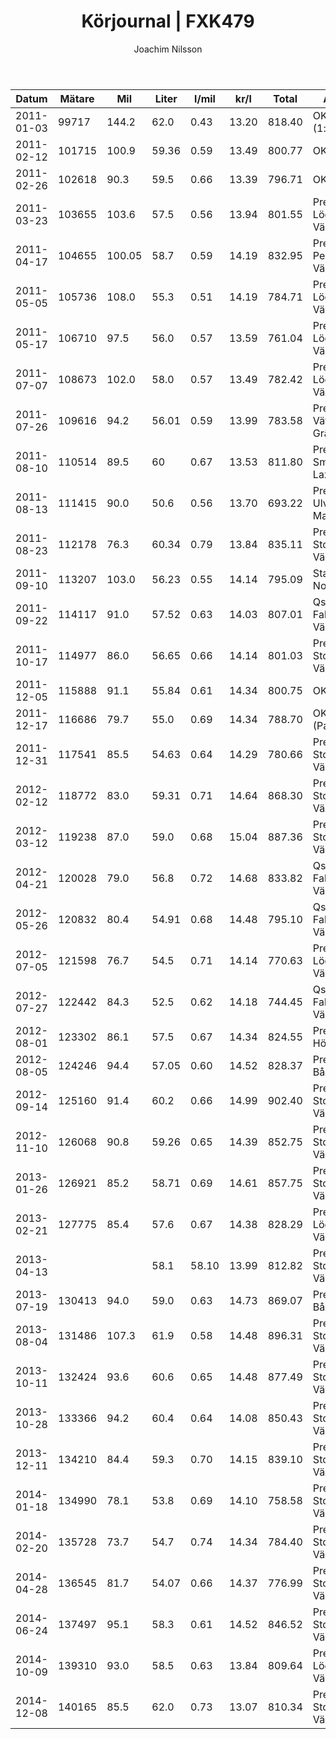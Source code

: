 #+TITLE:  Körjournal | FXK479
#+AUTHOR: Joachim Nilsson
#+LaTeX_CLASS_OPTIONS: [koma, DIV=100, BCOR=10mm, garamond, a4paper]

|    *Datum* | *Mätare* |  *Mil* | *Liter* | *l/mil* | *kr/l* | *Total* | *Anteckningar*                   |
|------------+----------+--------+---------+---------+--------+---------+----------------------------------|
| 2011-01-03 |    99717 |  144.2 |    62.0 |    0.43 |  13.20 |  818.40 | OKQ8, Skultuna (1:a tankning!)   |
| 2011-02-12 |   101715 |  100.9 |   59.36 |    0.59 |  13.49 |  800.77 | OKQ8, Skultuna                   |
| 2011-02-26 |   102618 |   90.3 |    59.5 |    0.66 |  13.39 |  796.71 | OKQ8, Skultuna                   |
| 2011-03-23 |   103655 |  103.6 |    57.5 |    0.56 |  13.94 |  801.55 | Preem Lögarängen, Västerås       |
| 2011-04-17 |   104655 | 100.05 |    58.7 |    0.59 |  14.19 |  832.95 | Preem Hans Persson Bil, Västerås |
| 2011-05-05 |   105736 |  108.0 |    55.3 |    0.51 |  14.19 |  784.71 | Preem Lögarängen, Västerås       |
| 2011-05-17 |   106710 |   97.5 |    56.0 |    0.57 |  13.59 |  761.04 | Preem Lögarängen, Västerås       |
| 2011-07-07 |   108673 |  102.0 |    58.0 |    0.57 |  13.49 |  782.42 | Preem Lögarängen, Västerås       |
| 2011-07-26 |   109616 |   94.2 |   56.01 |    0.59 |  13.99 |  783.58 | Preem Vätternleden, Gränna       |
| 2011-08-10 |   110514 |   89.5 |      60 |    0.67 |  13.53 |  811.80 | Preem Smedjegatan, Laxå          |
| 2011-08-13 |   111415 |   90.0 |    50.6 |    0.56 |  13.70 |  693.22 | Preem Ulvarydsvägen, Markaryd    |
| 2011-08-23 |   112178 |   76.3 |   60.34 |    0.79 |  13.84 |  835.11 | Preem Stockholmsvägen, Västerås  |
| 2011-09-10 |   113207 |  103.0 |   56.23 |    0.55 |  14.14 |  795.09 | Statoil Varberg Nord             |
| 2011-09-22 |   114117 |   91.0 |   57.52 |    0.63 |  14.03 |  807.01 | Qstar Fallhammargatan, Västerås  |
| 2011-10-17 |   114977 |   86.0 |   56.65 |    0.66 |  14.14 |  801.03 | Preem Stockholmsvägen, Västerås  |
| 2011-12-05 |   115888 |   91.1 |   55.84 |    0.61 |  14.34 |  800.75 | OKQ8, Skultuna                   |
| 2011-12-17 |   116686 |   79.7 |    55.0 |    0.69 |  14.34 |  788.70 | OKQ8 Motala (Patricia <3 :)      |
| 2011-12-31 |   117541 |   85.5 |   54.63 |    0.64 |  14.29 |  780.66 | Preem Stockholmsvägen, Västerås  |
| 2012-02-12 |   118772 |   83.0 |   59.31 |    0.71 |  14.64 |  868.30 | Preem Stockholmsvägen, Västerås* |
| 2012-03-12 |   119238 |   87.0 |    59.0 |    0.68 |  15.04 |  887.36 | Preem Stockholmsvägen, Västerås  |
| 2012-04-21 |   120028 |   79.0 |    56.8 |    0.72 |  14.68 |  833.82 | Qstar Fallhammargatan, Västerås  |
| 2012-05-26 |   120832 |   80.4 |   54.91 |    0.68 |  14.48 |  795.10 | Qstar Fallhammargatan, Västerås  |
| 2012-07-05 |   121598 |   76.7 |    54.5 |    0.71 |  14.14 |  770.63 | Preem Lögarängen, Västerås       |
| 2012-07-27 |   122442 |   84.3 |    52.5 |    0.62 |  14.18 |  744.45 | Qstar Fallhammargatan, Västerås  |
| 2012-08-01 |   123302 |   86.1 |    57.5 |    0.67 |  14.34 |  824.55 | Preem E4:an, Hörnefors           |
| 2012-08-05 |   124246 |   94.4 |   57.05 |    0.60 |  14.52 |  828.37 | Preem Ekolskrog, Bålsta          |
| 2012-09-14 |   125160 |   91.4 |    60.2 |    0.66 |  14.99 |  902.40 | Preem Stockholmsvägen, Västerås  |
| 2012-11-10 |   126068 |   90.8 |   59.26 |    0.65 |  14.39 |  852.75 | Preem Stockholmsvägen, Västerås  |
| 2013-01-26 |   126921 |   85.2 |   58.71 |    0.69 |  14.61 |  857.75 | Preem Stockholmsvägen, Västerås  |
| 2013-02-21 |   127775 |   85.4 |    57.6 |    0.67 |  14.38 |  828.29 | Preem Lögarängen, Västerås       |
| 2013-04-13 |          |        |    58.1 |   58.10 |  13.99 |  812.82 | Preem Stockholmsvägen, Västerås* |
| 2013-07-19 |   130413 |   94.0 |    59.0 |    0.63 |  14.73 |  869.07 | Preem Ekolskrog, Bålsta          |
| 2013-08-04 |   131486 |  107.3 |    61.9 |    0.58 |  14.48 |  896.31 | Preem Stockholmsvägen, Västerås  |
| 2013-10-11 |   132424 |   93.6 |    60.6 |    0.65 |  14.48 |  877.49 | Preem Stockholmsvägen, Västerås  |
| 2013-10-28 |   133366 |   94.2 |    60.4 |    0.64 |  14.08 |  850.43 | Preem Stockholmsvägen, Västerås  |
| 2013-12-11 |   134210 |   84.4 |    59.3 |    0.70 |  14.15 |  839.10 | Preem Stockholmsvägen, Västerås  |
| 2014-01-18 |   134990 |   78.1 |    53.8 |    0.69 |  14.10 |  758.58 | Preem Stockholmsvägen, Västerås* |
| 2014-02-20 |   135728 |   73.7 |    54.7 |    0.74 |  14.34 |  784.40 | Preem Stockholmsvägen, Västerås  |
| 2014-04-28 |   136545 |   81.7 |   54.07 |    0.66 |  14.37 |  776.99 | Preem Stockholmsvägen, Västerås  |
| 2014-06-24 |   137497 |   95.1 |    58.3 |    0.61 |  14.52 |  846.52 | Preem Stockholmsvägen, Västerås  |
| 2014-10-09 |   139310 |   93.0 |    58.5 |    0.63 |  13.84 |  809.64 | Preem Lögarängen, Västerås       |
| 2014-12-08 |   140165 |   85.5 |    62.0 |    0.73 |  13.07 |  810.34 | Preem Stockholmsvägen, Västerås  |
#+TBLFM: $5=$4/$3;%.2f::$7=$4*$6;%.2f

